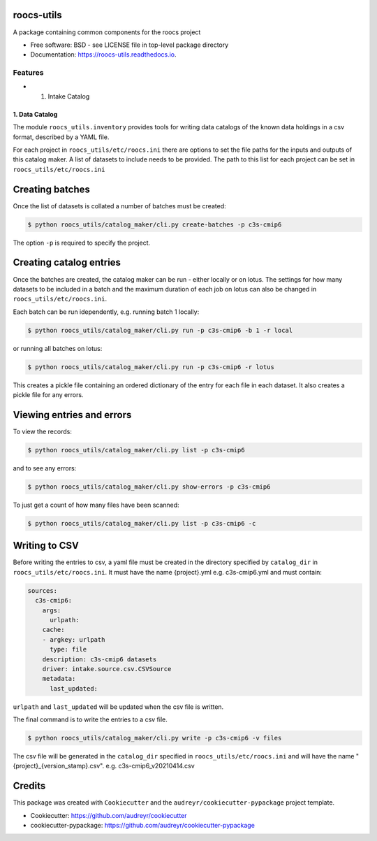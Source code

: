 roocs-utils
===========

.. image:: https://img.shields.io/pypi/v/roocs_utils.svg
   :target: https://pypi.python.org/pypi/roocs_utils
   :alt: Pypi

.. image:: https://github.com/roocs/roocs-utils/workflows/build/badge.svg
    :target: https://github.com/roocs/roocs-utils/actions
    :alt: Build Status

.. image:: https://readthedocs.org/projects/roocs-utils/badge/?version=latest
   :target: https://roocs-utils.readthedocs.io/en/latest/?badge=latest
   :alt: Documentation


A package containing common components for the roocs project


* Free software: BSD - see LICENSE file in top-level package directory
* Documentation: https://roocs-utils.readthedocs.io.

Features
--------


*

  #. Intake Catalog

1. Data Catalog
^^^^^^^^^^^^^^^

The module ``roocs_utils.inventory`` provides tools for writing data catalogs of the known
data holdings in a csv format, described by a YAML file.

For each project in ``roocs_utils/etc/roocs.ini`` there are options to set the file paths for the inputs and outputs of this catalog maker.
A list of datasets to include needs to be provided. The path to this list for each project can be set in ``roocs_utils/etc/roocs.ini``


Creating batches
================

Once the list of datasets is collated a number of batches must be created:

.. code-block::

    $ python roocs_utils/catalog_maker/cli.py create-batches -p c3s-cmip6

The option ``-p`` is required to specify the project.

Creating catalog entries
========================

Once the batches are created, the catalog maker can be run - either locally or on lotus. The settings for how many datasets to be included in a batch and the maximum duration of each job on lotus can also be changed in ``roocs_utils/etc/roocs.ini``.

Each batch can be run idependently, e.g. running batch 1 locally:

.. code-block::

    $ python roocs_utils/catalog_maker/cli.py run -p c3s-cmip6 -b 1 -r local

or running all batches on lotus:

.. code-block::

    $ python roocs_utils/catalog_maker/cli.py run -p c3s-cmip6 -r lotus

This creates a pickle file containing an ordered dictionary of the entry for each file in each dataset. It also creates a pickle file for any errors.

Viewing entries and errors
==========================

To view the records:

.. code-block::

    $ python roocs_utils/catalog_maker/cli.py list -p c3s-cmip6

and to see any errors:

.. code-block::

    $ python roocs_utils/catalog_maker/cli.py show-errors -p c3s-cmip6

To just get a count of how many files have been scanned:

.. code-block::

    $ python roocs_utils/catalog_maker/cli.py list -p c3s-cmip6 -c

Writing to CSV
==============

Before writing the entries to csv, a yaml file must be created in the directory specified by ``catalog_dir`` in ``roocs_utils/etc/roocs.ini``.
It must have the name {project}.yml e.g. c3s-cmip6.yml and must contain:

.. code-block::

    sources:
      c3s-cmip6:
        args:
          urlpath:
        cache:
        - argkey: urlpath
          type: file
        description: c3s-cmip6 datasets
        driver: intake.source.csv.CSVSource
        metadata:
          last_updated:

``urlpath`` and ``last_updated`` will be updated when the csv file is written.

The final command is to write the entries to a csv file.

.. code-block::

    $ python roocs_utils/catalog_maker/cli.py write -p c3s-cmip6 -v files

The csv file will be generated in the ``catalog_dir`` specified in ``roocs_utils/etc/roocs.ini`` and will have the name "{project}_{version_stamp}.csv".
e.g. c3s-cmip6_v20210414.csv

Credits
=======

This package was created with ``Cookiecutter`` and the ``audreyr/cookiecutter-pypackage`` project template.


* Cookiecutter: https://github.com/audreyr/cookiecutter
* cookiecutter-pypackage: https://github.com/audreyr/cookiecutter-pypackage
